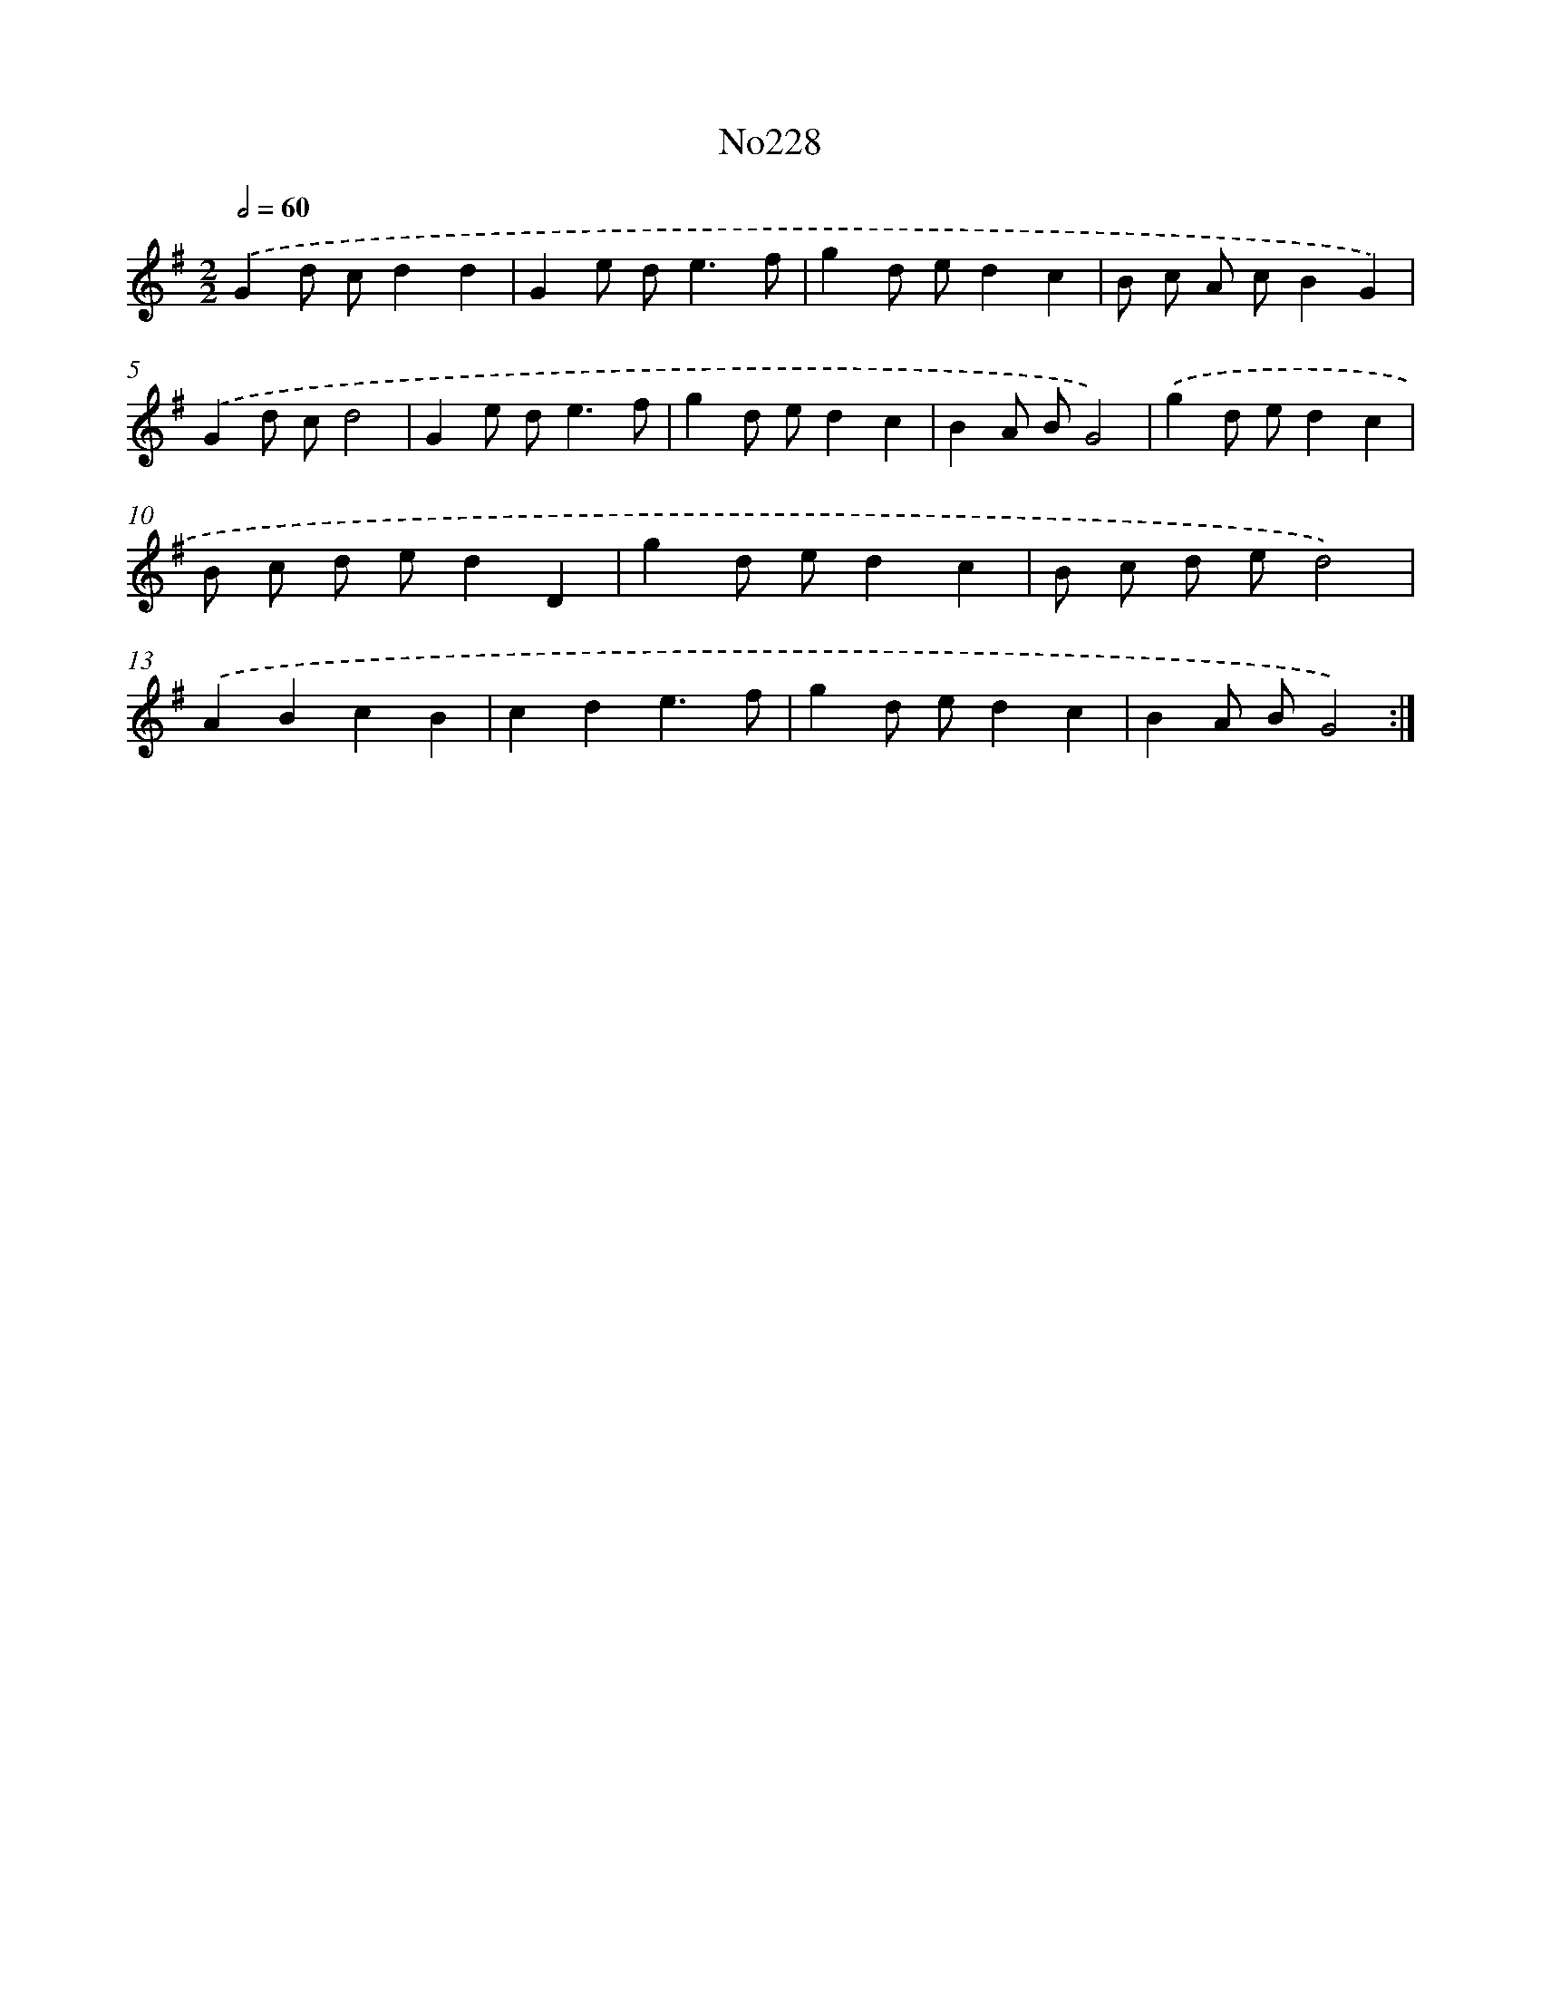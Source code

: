 X: 12304
T: No228
%%abc-version 2.0
%%abcx-abcm2ps-target-version 5.9.1 (29 Sep 2008)
%%abc-creator hum2abc beta
%%abcx-conversion-date 2018/11/01 14:37:23
%%humdrum-veritas 1880578140
%%humdrum-veritas-data 180789128
%%continueall 1
%%barnumbers 0
L: 1/8
M: 2/2
Q: 1/2=60
K: G clef=treble
.('G2d cd2d2 |
G2e d2<e2f |
g2d ed2c2 |
B c A cB2G2) |
.('G2d cd4 |
G2e d2<e2f |
g2d ed2c2 |
B2A BG4) |
.('g2d ed2c2 |
B c d ed2D2 |
g2d ed2c2 |
B c d ed4) |
.('A2B2c2B2 |
c2d2e3f |
g2d ed2c2 |
B2A BG4) :|]
